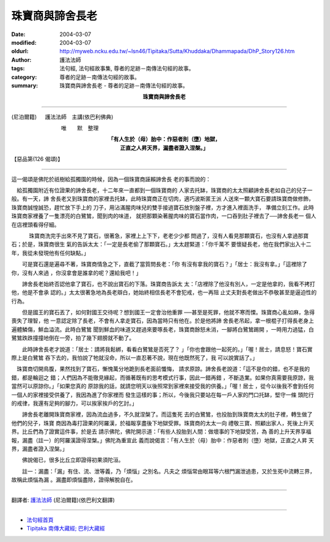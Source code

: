 珠寶商與諦舍長老
================

:date: 2004-03-07
:modified: 2004-03-07
:oldurl: http://myweb.ncku.edu.tw/~lsn46/Tipitaka/Sutta/Khuddaka/Dhammapada/DhP_Story126.htm
:author: 護法法師
:tags: 法句經, 法句經故事集, 尊者的足跡－南傳法句經的故事。
:category: 尊者的足跡－南傳法句經的故事。
:summary: 珠寶商與諦舍長老 - 尊者的足跡－南傳法句經的故事。


.. container:: align-center

  **珠寶商與諦舍長老**

----

(尼泊爾籍) 　 護法法師　主講(依巴利佛典)

　　　　　　　　　 唯　　默　整理

.. container:: align-center

  | **「有人生於（母）胎中：作惡者則（墮）地獄，**
  | **正直之人昇天界，漏盡者證入涅槃。」**

【惡品第(126 偈頌)】

----

這一偈頌是佛陀於祇樹給孤獨園的時候，因為一個珠寶商誣賴諦舍長 老的事而說的：　

　給孤獨園附近有位證果的諦舍長老，十二年來一直都到一個珠寶商的 人家去托缽，珠寶商的太太照顧諦舍長老如自己的兒子一般。有一天，諦 舍長老又到珠寶商的家裡去托缽，此時珠寶商正在切肉，適巧波斯匿王派 人送來一顆大寶石要請珠寶商做修飾，珠寶商誠惶誠恐，趕忙放下手上的 刀子，用沾滿腥肉味兒的雙手接過寶石放別盤子裡，方才進入裡面洗手， 準備立刻工作。此時珠寶商家裡養了一隻漂亮的白鷺鷥，聞到肉的味道， 就把那顆染著腥肉味的寶石當作肉，一口吞到肚子裡去了──諦舍長老一 個人在店裡頭看得仔細。

　 　　珠寶商洗完手出來不見了寶石，很著急，家裡上上下下，老老少少都 問過了，沒有人看見那顆寶石，也沒有人拿過那寶石；於是，珠寶商很生 氣的告訴太太：「一定是長老偷了那顆寶石。」太太趕緊道：「你千萬不 要懷疑長老，他在我們家出入十二年，我從未發現他有任何缺點。」

　　可是寶石還是遍尋不著，珠寶商情急之下，直截了當質問長老：「你 有沒有拿我的寶石？」「居士：我沒有拿。」「這裡除了你，沒有人來過 ，你沒拿會是誰拿的呢？還給我吧！」　

　　諦舍長老始終否認他拿了寶石，也不說出寶石的下落。珠寶商告訴太 太：「店裡除了他沒有別人，一定是他拿的，我看不拷打他，他是不會承 認的。」太太很著急地為長老辯白，她始終相信長老不會犯戒，也一再阻 止丈夫對長老做出不恭敬甚至是逼迫性的行為。　

　　但是國王的寶石丟了，如何對國王交待呢？想到國王一定會治他重罪 ──甚至是死罪，他就不寒而慄。珠寶商心亂如麻，急得喪失了理智，他 一意認定除了長老，不會有人拿走寶石，因為當時只有他在。於是他將諦 舍長老吊起，拿一根棍子打得長老身上遍體鱗傷，鮮血溢流。此時白鷺鷥 聞到鮮血的味道又趕過來要啄長老，珠寶商餘怒未消，一腳將白鷺鷥踢開 ，一時用力過猛，白鷺鷥跌跌撞撞地倒在一旁，拍了幾下翅膀就不動了。

　　此時諦舍長老才說道：「居士：請將我鬆綁，看看白鷺鷥是否死了？ 」「你也會跟他一起死的。」「喔！居士，請息怒！寶石實際上是白鷺鷥 吞下去的，我怕說了牠就沒命，所以一直忍著不說，現在他既然死了，我 可以說實話了。」

　珠寶商切開鳥腹，果然找到了寶石，慚愧萬分地跪到長老面前懺悔， 請求原諒。諦舍長老說道：「這不是你的錯，也不是我的錯，都是輪迴之 錯；人們因為不能徹見緣起，而循著既有的思考模式行事，因此一錯再錯 ，不斷造業。如果你真需要我原諒，我當然可以原諒你。」「如果您真的 原諒我的話，就請您明天以後照常到家裡來接受我的供養。」「喔！居士 ，從今以後我不會到任何一個人的家裡接受供養了，我因為進了你家裡而 發生這樣的事；所以，今後我只要站在每一戶人家的門口托缽，堅守一條 頭陀行的戒律，我還有足夠的腳力，可以挨家挨戶的乞討。」　

　　諦舍長老離開珠寶商家裡，因為流血過多，不久就涅槃了。而這隻死 去的白鷺鷥，也投胎到珠寶商太太的肚子裡，轉生做了他們的兒子，珠寶 商因為毒打證果的阿羅漢，於福報享盡後下地獄受罪。珠寶商的太太一向 禮敬三寶、照顧出家人，死後上升天界。比丘們為了證實這件事，於是去 請示佛陀，佛陀開示道：「有些人投胎到人間：做壞事的下地獄受苦，為 善的上升天界享福報，漏盡（註一）的阿羅漢證得涅槃。」佛陀為重宣此 義而說偈言：「有人生於（母）胎中：作惡者則（墮）地獄，正直之人昇 天界，漏盡者證入涅槃。」　

　　佛說偈已，很多比丘立即證得初果須陀洹。

　　註一：漏盡：「漏」有住、流、泄等義，乃「煩惱」之別名。凡夫之 煩惱常由眼耳等六根門漏泄過患，又於生死中流轉三界，故稱此煩惱為漏 。漏盡即煩惱盡除，證得解脫自在。

----

翻譯者: `護法法師 <{filename}/articles/dharmagupta/master-dharmagupta%zh.rst>`_ (尼泊爾籍)(依巴利文翻譯)

----------------------

- `法句經首頁 <{filename}../dhp%zh.rst>`__

- `Tipiṭaka 南傳大藏經; 巴利大藏經 <{filename}/articles/tipitaka/tipitaka%zh.rst>`__
